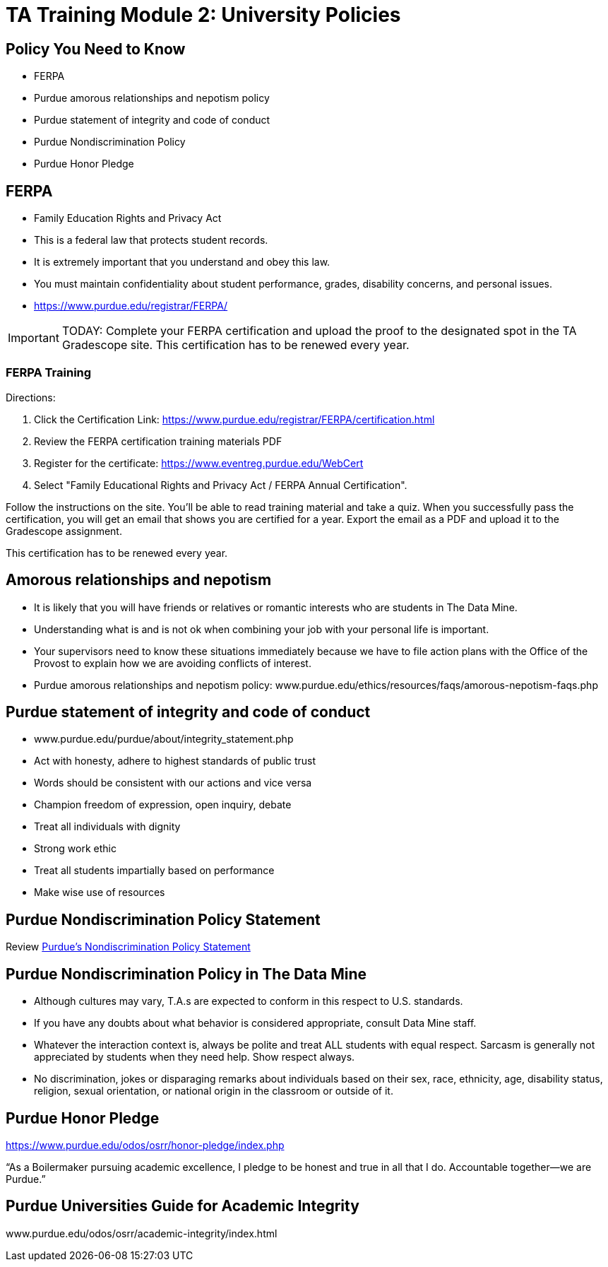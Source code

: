 = TA Training Module 2: University Policies

== Policy You Need to Know
•	FERPA
•	Purdue amorous relationships and nepotism policy
•	Purdue statement of integrity and code of conduct
•	Purdue Nondiscrimination Policy
•	Purdue Honor Pledge

== FERPA
•	Family Education Rights and Privacy Act
•	This is a federal law that protects student records.
•	It is extremely important that you understand and obey this law.
•	You must maintain confidentiality about student performance, grades, disability concerns, and personal issues.
• https://www.purdue.edu/registrar/FERPA/

[IMPORTANT]
====
TODAY: Complete your FERPA certification and upload the proof to the designated spot in the TA Gradescope site. This certification has to be renewed every year.
====

=== FERPA Training
Directions:

1. Click the Certification Link: https://www.purdue.edu/registrar/FERPA/certification.html

2. Review the FERPA certification training materials PDF

3. Register for the certificate: https://www.eventreg.purdue.edu/WebCert

4. Select "Family Educational Rights and Privacy Act / FERPA Annual Certification".

Follow the instructions on the site.  You'll be able to read training material and take a quiz.  When you successfully pass the certification, you will get an email that shows you are certified for a year.  Export the email as a PDF and upload it to the Gradescope assignment. 

This certification has to be renewed every year. 

== Amorous relationships and nepotism
•	It is likely that you will have friends or relatives or romantic interests who are students in The Data Mine.
•	Understanding what is and is not ok when combining your job with your personal life is important.
•	Your supervisors need to know these situations immediately because we have to file action plans with the Office of the Provost to explain how we are avoiding conflicts of interest.
•	Purdue amorous relationships and nepotism policy: www.purdue.edu/ethics/resources/faqs/amorous-nepotism-faqs.php

== Purdue statement of integrity and code of conduct
•	www.purdue.edu/purdue/about/integrity_statement.php
•	Act with honesty, adhere to highest standards of public trust
•	Words should be consistent with our actions and vice versa
•	Champion freedom of expression, open inquiry, debate
•	Treat all individuals with dignity
•	Strong work ethic
•	Treat all students impartially based on performance 
•	Make wise use of resources

== Purdue Nondiscrimination Policy Statement

Review link:https://www.purdue.edu/home/ea_eou_statement/[Purdue's Nondiscrimination Policy Statement]


== Purdue Nondiscrimination Policy in The Data Mine
•	Although cultures may vary, T.A.s are expected to conform in this respect to U.S. standards.
•	If you have any doubts about what behavior is considered appropriate, consult Data Mine staff.
•	Whatever the interaction context is, always be polite and treat ALL students with equal respect. Sarcasm is generally not appreciated by students when they need help. Show respect always.
•	No discrimination, jokes or disparaging remarks about individuals based on their sex, race, ethnicity, age, disability status, religion, sexual orientation, or national origin in the classroom or outside of it.

== Purdue Honor Pledge
https://www.purdue.edu/odos/osrr/honor-pledge/index.php 

“As a Boilermaker pursuing academic excellence, I pledge to be honest and true in all that I do. Accountable together—we are Purdue.”

== Purdue Universities Guide for Academic Integrity
www.purdue.edu/odos/osrr/academic-integrity/index.html

